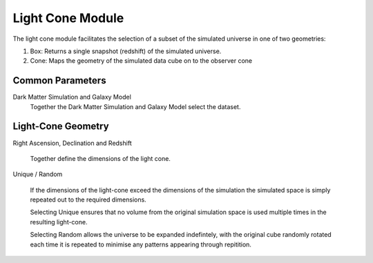 Light Cone Module
=================

The light cone module facilitates the selection of a subset of the simulated universe in one of two geometries:

#. Box: Returns a single snapshot (redshift) of the simulated universe.
#. Cone: Maps the geometry of the simulated data cube on to the observer cone

Common Parameters
-----------------

Dark Matter Simulation and Galaxy Model
   Together the Dark Matter Simulation and Galaxy Model select the dataset.



Light-Cone Geometry
-------------------

Right Ascension, Declination and Redshift

   Together define the dimensions of the light cone.

Unique / Random

   If the dimensions of the light-cone exceed the dimensions of the simulation the simulated space is simply repeated out to the required dimensions.

   Selecting Unique ensures that no volume from the original simulation space is used multiple times in the resulting light-cone.

   Selecting Random allows the universe to be expanded indefintely, with the original cube randomly rotated each time it is repeated to minimise any patterns appearing through repitition.

